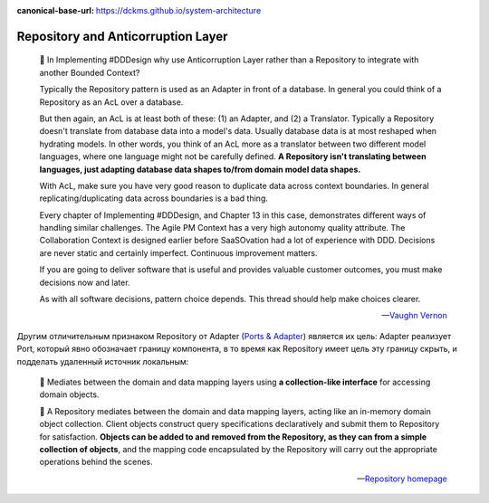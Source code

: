 :canonical-base-url: https://dckms.github.io/system-architecture

.. index::
   single: Repository; in Anticorruption Layer
   single: Repository; in Ports and Adapters
   :name: emacsway-repository-in-anticorruption-layer


===================================
Repository and Anticorruption Layer
===================================

.. sectionauthor:: Ivan Zakrevsky

..

    💬 In Implementing #DDDesign why use Anticorruption Layer rather than a Repository to integrate with another Bounded Context?

    Typically the Repository pattern is used as an Adapter in front of a database.
    In general you could think of a Repository as an AcL over a database.

    But then again, an AcL is at least both of these: (1) an Adapter, and (2) a Translator.
    Typically a Repository doesn't translate from database data into a model's data.
    Usually database data is at most reshaped when hydrating models. In other words, you think of an AcL more as a translator between two different model languages, where one language might not be carefully defined.
    **A Repository isn't translating between languages, just adapting database data shapes to/from domain model data shapes.**

    With AcL, make sure you have very good reason to duplicate data across context boundaries.
    In general replicating/duplicating data across boundaries is a bad thing.

    Every chapter of Implementing #DDDesign, and Chapter 13 in this case, demonstrates different ways of handling similar challenges. The Agile PM Context has a very high autonomy quality attribute.
    The Collaboration Context is designed earlier before SaaSOvation had a lot of experience with DDD.
    Decisions are never static and certainly imperfect.
    Continuous improvement matters.

    If you are going to deliver software that is useful and provides valuable customer outcomes, you must make decisions now and later.

    As with all software decisions, pattern choice depends. This thread should help make choices clearer.

    -- `Vaughn Vernon <https://twitter.com/VaughnVernon/status/1506090113582841859?s=20>`__

Другим отличительным признаком Repository от Adapter (`Ports & Adapter <https://alistair.cockburn.us/hexagonal-architecture/>`__) является их цель: Adapter реализует Port, который явно обозначает границу компонента, в то время как Repository имеет цель эту границу скрыть, и подделать удаленный источник локальным:

    💬 Mediates between the domain and data mapping layers using **a collection-like interface** for accessing domain objects.

    💬 A Repository mediates between the domain and data mapping layers, acting like an in-memory domain object collection.
    Client objects construct query specifications declaratively and submit them to Repository for satisfaction.
    **Objects can be added to and removed from the Repository, as they can from a simple collection of objects**, and the mapping code encapsulated by the Repository will carry out the appropriate operations behind the scenes.

    -- `Repository homepage <https://martinfowler.com/eaaCatalog/repository.html>`__

